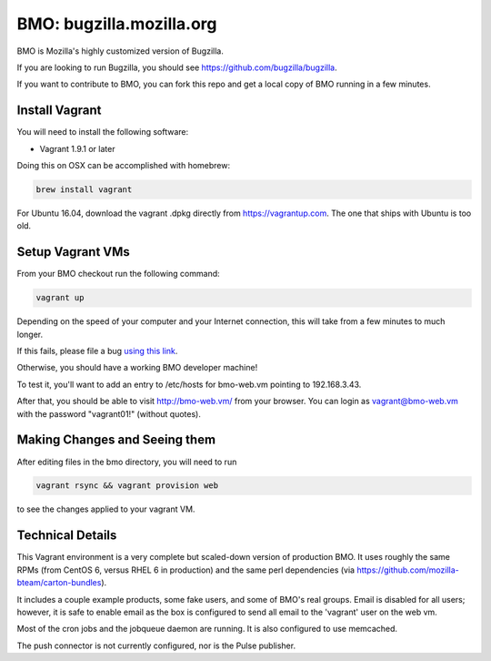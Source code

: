 =========================
BMO: bugzilla.mozilla.org
=========================

BMO is Mozilla's highly customized version of Bugzilla.

If you are looking to run Bugzilla, you should see
https://github.com/bugzilla/bugzilla.

If you want to contribute to BMO, you can fork this repo and get a local copy
of BMO running in a few minutes.

Install Vagrant
===============

You will need to install the following software:

* Vagrant 1.9.1 or later

Doing this on OSX can be accomplished with homebrew:

.. code-block:: bash

    brew install vagrant

For Ubuntu 16.04, download the vagrant .dpkg directly from
https://vagrantup.com.  The one that ships with Ubuntu is too old.

Setup Vagrant VMs
=================

From your BMO checkout run the following command:

.. code-block:: bash

    vagrant up

Depending on the speed of your computer and your Internet connection, this
will take from a few minutes to much longer.

If this fails, please file a bug `using this link <https://bugzilla.mozilla.org/enter_bug.cgi?assigned_to=nobody%40mozilla.org&bug_file_loc=http%3A%2F%2F&bug_ignored=0&bug_severity=normal&bug_status=NEW&cf_fx_iteration=---&cf_fx_points=---&component=Developer%20Box&contenttypemethod=autodetect&contenttypeselection=text%2Fplain&defined_groups=1&flag_type-254=X&flag_type-4=X&flag_type-607=X&flag_type-791=X&flag_type-800=X&flag_type-803=X&form_name=enter_bug&maketemplate=Remember%20values%20as%20bookmarkable%20template&op_sys=Unspecified&priority=--&product=bugzilla.mozilla.org&rep_platform=Unspecified&target_milestone=---&version=Production>`__.

Otherwise, you should have a working BMO developer machine!

To test it, you'll want to add an entry to /etc/hosts for bmo-web.vm pointing
to 192.168.3.43.

After that, you should be able to visit http://bmo-web.vm/ from your browser.
You can login as vagrant@bmo-web.vm with the password "vagrant01!" (without
quotes).

Making Changes and Seeing them
==============================

After editing files in the bmo directory, you will need to run

.. code-block:: bash

    vagrant rsync && vagrant provision web

to see the changes applied to your vagrant VM.

Technical Details
=================

This Vagrant environment is a very complete but scaled-down version of
production BMO.  It uses roughly the same RPMs (from CentOS 6, versus RHEL 6
in production) and the same perl dependencies (via
https://github.com/mozilla-bteam/carton-bundles).

It includes a couple example products, some fake users, and some of BMO's
real groups. Email is disabled for all users; however, it is safe to enable
email as the box is configured to send all email to the 'vagrant' user on the
web vm.

Most of the cron jobs and the jobqueue daemon are running.  It is also
configured to use memcached.

The push connector is not currently configured, nor is the Pulse publisher.
